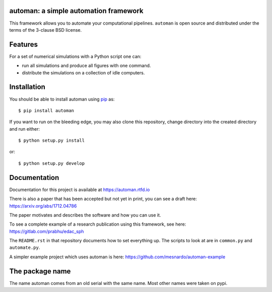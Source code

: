 automan: a simple automation framework
--------------------------------------

|Travis Status|  |Appveyor Status|  |Coverage Status| |Documentation Status|

.. |Travis Status| image:: https://travis-ci.org/pypr/automan.svg?branch=master
  :target: https://travis-ci.org/pypr/automan

.. |Appveyor Status| image:: https://ci.appveyor.com/api/projects/status/82mxewh71wodobdf
  :target: https://ci.appveyor.com/project/prabhuramachandran/automan

.. |Coverage Status| image:: https://codecov.io/gh/pypr/automan/branch/master/graph/badge.svg
  :target: https://codecov.io/gh/pypr/automan

.. |Documentation Status| image:: https://readthedocs.org/projects/automan/badge/?version=latest
  :target: https://automan.readthedocs.io/en/latest/?badge=latest


This framework allows you to automate your computational pipelines.
``automan`` is open source and distributed under the terms of the 3-clause BSD
license.

Features
--------

For a set of numerical simulations with a Python script one can:

- run all simulations and produce all figures with one command.
- distribute the simulations on a collection of idle computers.

Installation
-------------

You should be able to install automan using pip_ as::

  $ pip install automan

If you want to run on the bleeding edge, you may also clone this repository,
change directory into the created directory and run either::

  $ python setup.py install

or::

  $ python setup.py develop


.. _pip: https://pip.pypa.io/en/stable/


Documentation
-------------

Documentation for this project is available at https://automan.rtfd.io

There is also a paper that has been accepted but not yet in print, you can see
a draft here: https://arxiv.org/abs/1712.04786

The paper motivates and describes the software and how you can use it.

To see a complete example of a research publication using this framework, see
here: https://gitlab.com/prabhu/edac_sph

The ``README.rst`` in that repository documents how to set everything up. The
scripts to look at are in ``common.py`` and ``automate.py``.

A simpler example project which uses automan is here:
https://github.com/mesnardo/automan-example



The package name
----------------

The name automan comes from an old serial with the same name.  Most
other names were taken on pypi.
